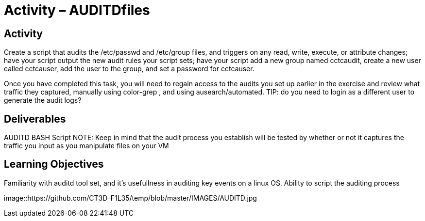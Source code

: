 = Activity – AUDITDfiles
:doctype: book
:source-highlighter: coderay
:listing-caption: Listing
// Uncomment next line to set page size (default is Letter)
//:pdf-page-size: A4

== Activity

Create a script that audits the /etc/passwd and /etc/group files, and triggers on any read, write, execute, 
or attribute changes; have your script output the new audit rules your script sets; have your script add a 
new group named cctcaudit, create a new user called cctcauser, add the user to the group, and set a password 
for cctcauser.

Once you have completed this task, you will need to regain access to the audits you set up earlier in the 
exercise and review what traffic they captured, manually using color-grep , and using ausearch/automated.
TIP: do you need to login as a different user to generate the audit logs?

== Deliverables

AUDITD BASH Script
NOTE: Keep in mind that the audit process you establish will be tested by whether or not it captures the traffic 
you input as you manipulate files on your VM

== Learning Objectives

Familiarity with auditd tool set, and it's usefullness in auditing key events on a linux OS.
Ability to script the auditing process

image::https://github.com/CT3D-F1L35/temp/blob/master/IMAGES/AUDITD.jpg
